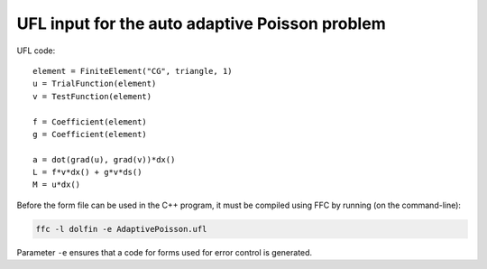 UFL input for the auto adaptive Poisson problem
===============================================

UFL code::

  element = FiniteElement("CG", triangle, 1)
  u = TrialFunction(element)
  v = TestFunction(element)

  f = Coefficient(element)
  g = Coefficient(element)

  a = dot(grad(u), grad(v))*dx()
  L = f*v*dx() + g*v*ds()
  M = u*dx()

Before the form file can be used in the C++ program, it must be
compiled using FFC by running (on the command-line):

.. code-block:: sh

   ffc -l dolfin -e AdaptivePoisson.ufl

Parameter ``-e`` ensures that a code for forms used for error control
is generated.
